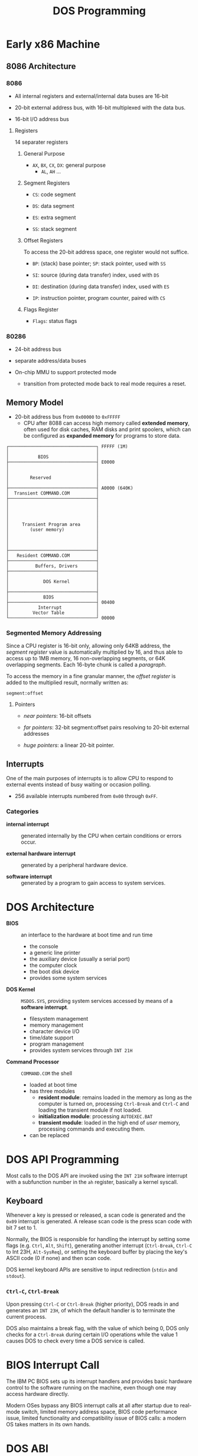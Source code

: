 #+title: DOS Programming

* Early x86 Machine
:PROPERTIES:
:ID:       4bb8c2cc-3730-469d-8f8f-31aa090a6069
:END:

** 8086 Architecture

*** 8086

- All internal registers and external/internal data buses are 16-bit

- 20-bit external address bus, with 16-bit multiplexed with the data bus.

- 16-bit I/O address bus

**** Registers

14 separater registers

***** General Purpose

- =AX=, =BX=, =CX=, =DX=: general purpose
  + =AL=, =AH= ...

***** Segment Registers

- =CS=: code segment

- =DS=: data segment

- =ES=: extra segment

- =SS=: stack segment

***** Offset Registers

To access the 20-bit address space, one register would not suffice.

- =BP=: (stack) base pointer; =SP=: stack pointer, used with =SS=

- =SI=: source (during data transfer) index, used with =DS=

- =DI=: destination (during data transfer) index, used with =ES=

- =IP=: instruction pointer, program counter, paired with =CS=

***** Flags Register

- =Flags=: status flags

*** 80286

- 24-bit address bus

- separate address/data buses

- On-chip MMU to support protected mode
  + transition from protected mode back to real mode requires a reset.

** Memory Model

- 20-bit address bus from =0x00000= to =0xFFFFF=
  + CPU after 8088 can access high memory called *extended memory*, often used
    for disk caches, RAM disks and print spoolers, which can be
    configured as *expanded memory* for programs to store data.


#+begin_src
┌─────────────────────────────────┐ FFFFF (1M)
│                                 │
│           BIOS                  │
├─────────────────────────────────┤ E0000
│                                 │
│                                 │
│        Reserved                 │
│                                 │
├─────────────────────────────────┤ A0000 (640K)
│  Transient COMMAND.COM          │
├─────────────────────────────────┤
│                                 │
│                                 │
│                                 │
│                                 │
│     Transient Program area      │
│        (user memory)            │
│                                 │
│                                 │
│                                 │
├─────────────────────────────────┤
│   Resident COMMAND.COM          │
├─────────────────────────────────┤
│          Buffers, Drivers       │
├─────────────────────────────────┤
│                                 │
│             DOS Kernel          │
│                                 │
├─────────────────────────────────┤
│             BIOS                │
├─────────────────────────────────┤ 00400
│           Interrupt             │
│         Vector Table            │
└─────────────────────────────────┘ 00000
#+end_src

*** Segmented Memory Addressing

Since a CPU register is 16-bit only, allowing only 64KB address,
the /segment register/ value is automatically multiplied by 16,
and thus able to access up to 1MB memory, 16 non-overlapping segments, or 64K
overlapping segments. Each 16-byte chunk is called a /paragraph/.

To access the memory in a fine
granular manner, the /offset register/ is added to the multiplied result,
normally written as:

#+begin_src
segment:offset
#+end_src

**** Pointers

- /near pointers/: 16-bit offsets

- /far pointers/: 32-bit segment:offset pairs resolving to 20-bit external addresses

- /huge pointers/: a linear 20-bit pointer.

** Interrupts

One of the main purposes of interrupts is to allow CPU to respond to external
events instead of busy waiting or occasion polling.

- 256 available interrupts numbered from =0x00= through =0xFF=.

*** Categories

- *internal interrupt* :: generated internally by the CPU when certain
  conditions or errors occur.

- *external hardware interrupt* :: generated by a peripheral hardware device.

- *software interrupt* :: generated by a program to gain access to system services.

* DOS Architecture
:PROPERTIES:
:ID:       0ee575a2-a7eb-4e8e-b962-c1a282d9e28d
:END:

- *BIOS* :: an interface to the hardware at boot time and run time
  + the console
  + a generic line printer
  + the auxiliary device (usually a serial port)
  + the computer clock
  + the boot disk device
  + provides some system services

- *DOS Kernel* :: =MSDOS.SYS=, providing system services accessed by means of a
  *software interrupt*.
  + filesystem management
  + memory management
  + character device I/O
  + time/date support
  + program management
  + provides system services through =INT 21H=

- *Command Processor* :: =COMMAND.COM= the shell
  + loaded at boot time
  + has three modules
    + *resident module*: remains loaded in the memory as long as the computer is
      turned on, processing =Ctrl-Break= and =Ctrl-C= and loading the transient
      module if not loaded.
    + *initialization module*: processing =AUTOEXEC.BAT=
    + *transient module*: loaded in the high end of /user/ memory, processing
      commands and executing them.
  + can be replaced

* DOS API Programming
:PROPERTIES:
:ID:       91dd13c3-9b3f-435a-a5ab-4c3c6c546865
:END:

Most calls to the DOS API are invoked using the =INT 21H= software interrupt
with a subfunction number in the =ah= register, basically a kernel syscall.

** Keyboard

Whenever a key is pressed or released, a scan code is generated and the =0x09=
interrupt is generated. A release scan code is the press scan code with bit 7 set to 1.

Normally, the BIOS is responsible for handling the
interrupt by setting some flags (e.g. =Ctrl=, =Alt=, =Shift=), generating
another interrupt (=Ctrl-Break=, =Ctrl-C= to Int 23H, =Alt-SysReq=),
or setting the keyboard buffer by placing the key's ASCII code (0 if none) and then scan code.

DOS kernel keyboard APIs are sensitive to input redirection (=stdin= and =stdout=).

*** =Ctrl-C=, =Ctrl-Break=

Upon pressing =Ctrl-C= or =Ctrl-Break= (higher priority), DOS reads in and generates an =INT 23H=,
of which the default handler is to terminate the current process.

DOS also maintains a break flag, with the value of which being 0,
DOS only checks for a =Ctrl-Break= during certain I/O operations while the value
1 causes DOS to check every time a DOS service is called.

* BIOS Interrupt Call

The IBM PC BIOS sets up its interrupt handlers and provides basic hardware
control to the software running on the
machine, even though one may access hardware directly.

Modern OSes bypass any BIOS interrupt calls at all after startup due to real-mode
switch, limited memory address space, BIOS code performance issue, limited
functionality and compatibility issue of BIOS calls: a modern OS takes matters
in its own hands.


* DOS ABI

** Binary File Format

- *COM* :: CP/M =.COM=
  + no header, only code and data in a single segment, loaded at a preset
    address of offset 0x100 following the PSP.
  + maximum size of 0xFF00 bytes

- *MZ* :: DOS =.EXE=
  + supports multiple segments to be loaded at arbitrary memory addresses and
    executables greater than 64KB.
